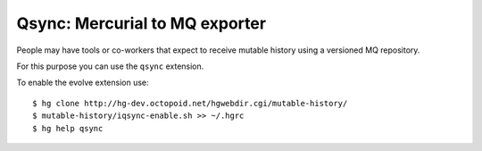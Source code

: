 .. Copyright 2011 Pierre-Yves David <pierre-yves.david@ens-lyon.org>
..                Logilab SA        <contact@logilab.fr>

---------------------------------------------------------------------
Qsync: Mercurial to MQ exporter
---------------------------------------------------------------------


People may have tools or co-workers that expect to receive mutable history using
a versioned MQ repository.

For this purpose you can use the ``qsync`` extension.


To enable the evolve extension use::

    $ hg clone http://hg-dev.octopoid.net/hgwebdir.cgi/mutable-history/
    $ mutable-history/iqsync-enable.sh >> ~/.hgrc
    $ hg help qsync
